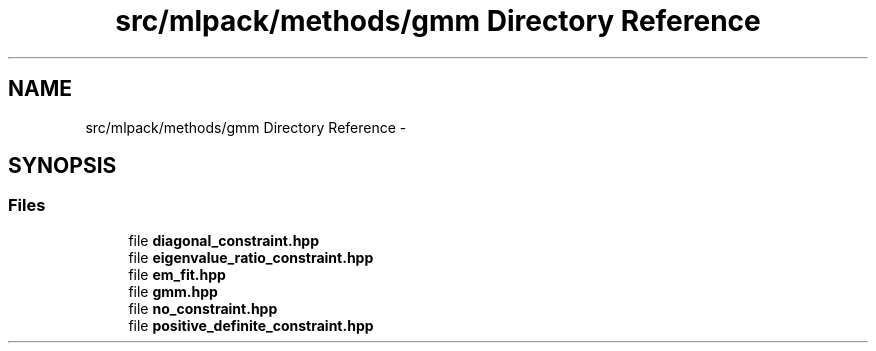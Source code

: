 .TH "src/mlpack/methods/gmm Directory Reference" 3 "Sat Mar 25 2017" "Version master" "mlpack" \" -*- nroff -*-
.ad l
.nh
.SH NAME
src/mlpack/methods/gmm Directory Reference \- 
.SH SYNOPSIS
.br
.PP
.SS "Files"

.in +1c
.ti -1c
.RI "file \fBdiagonal_constraint\&.hpp\fP"
.br
.ti -1c
.RI "file \fBeigenvalue_ratio_constraint\&.hpp\fP"
.br
.ti -1c
.RI "file \fBem_fit\&.hpp\fP"
.br
.ti -1c
.RI "file \fBgmm\&.hpp\fP"
.br
.ti -1c
.RI "file \fBno_constraint\&.hpp\fP"
.br
.ti -1c
.RI "file \fBpositive_definite_constraint\&.hpp\fP"
.br
.in -1c
